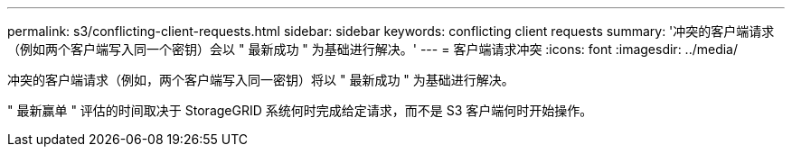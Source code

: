 ---
permalink: s3/conflicting-client-requests.html 
sidebar: sidebar 
keywords: conflicting client requests 
summary: '冲突的客户端请求（例如两个客户端写入同一个密钥）会以 " 最新成功 " 为基础进行解决。' 
---
= 客户端请求冲突
:icons: font
:imagesdir: ../media/


[role="lead"]
冲突的客户端请求（例如，两个客户端写入同一密钥）将以 " 最新成功 " 为基础进行解决。

" 最新赢单 " 评估的时间取决于 StorageGRID 系统何时完成给定请求，而不是 S3 客户端何时开始操作。
